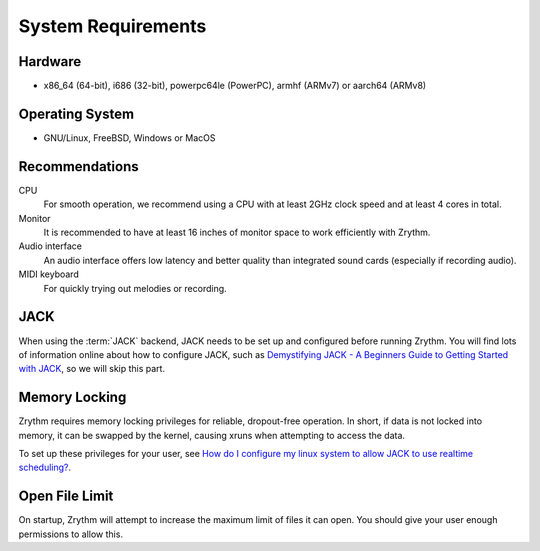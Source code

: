 .. This is part of the Zrythm Manual.
   Copyright (C) 2019-2020 Alexandros Theodotou <alex at zrythm dot org>
   See the file index.rst for copying conditions.

System Requirements
===================

Hardware
--------
- x86_64 (64-bit), i686 (32-bit), powerpc64le (PowerPC), armhf (ARMv7) or aarch64 (ARMv8)

Operating System
----------------
- GNU/Linux, FreeBSD, Windows or MacOS

Recommendations
---------------

CPU
  For smooth operation, we recommend using a CPU
  with at least 2GHz clock speed and at least 4
  cores in total.
Monitor
  It is recommended to have at least 16 inches of
  monitor space to work efficiently with Zrythm.
Audio interface
  An audio interface offers low latency and better
  quality than integrated sound cards (especially if
  recording audio).
MIDI keyboard
  For quickly trying out melodies or recording.

JACK
----
When using the :term:`JACK` backend, JACK needs to
be set up
and configured before running Zrythm. You will find
lots of information online about how to configure
JACK, such as
`Demystifying JACK - A Beginners Guide to Getting Started with JACK <https://linuxaudio.github.io/libremusicproduction/html/articles/demystifying-jack-%E2%80%93-beginners-guide-getting-started-jack.html>`_,
so we will skip this part.

Memory Locking
--------------
Zrythm requires memory locking privileges for
reliable, dropout-free operation. In short, if
data is not locked into memory, it can be swapped
by the kernel, causing xruns when attempting to
access the data.

To set up these privileges for your user, see
`How do I configure my linux system to allow JACK to use realtime scheduling? <https://jackaudio.org/faq/linux_rt_config.html#systems-using-pam>`_.

Open File Limit
---------------
On startup, Zrythm will attempt to increase the
maximum limit of files it can open. You should give
your user enough permissions to allow this.
